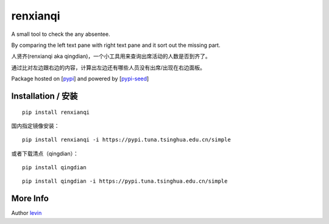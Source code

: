 
renxianqi
=========

A small tool to check the any absentee.

By comparing the left text pane with right text pane and it sort out the missing part.

人贤齐(renxianqi aka qingdian)，一个小工具用来查询出席活动的人数是否到齐了。

通过比对左边跟右边的内容，计算出左边还有哪些人员没有出席/出现在右边面板。

Package hosted on [`pypi`_] and powered by [`pypi-seed`_]

Installation / 安装
--------------------------

::

    pip install renxianqi


国内指定镜像安装：

::

    pip install renxianqi -i https://pypi.tuna.tsinghua.edu.cn/simple


或者下载清点（qingdian）：

::

    pip install qingdian

::

    pip install qingdian -i https://pypi.tuna.tsinghua.edu.cn/simple


More Info 
--------------------------

Author `levin`_

.. _`pypi`: https://pypi.org/
.. _`levin`: https://github.com/levinliu
.. _`pypi-seed`: https://pypi.org/project/pypi-seed/

